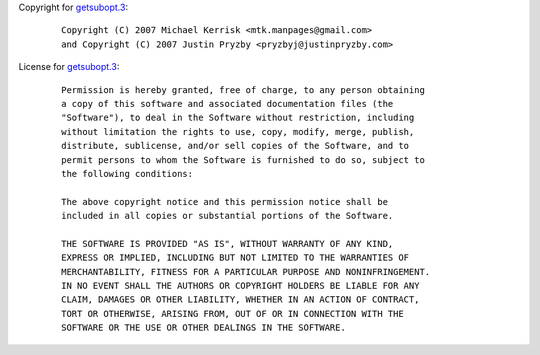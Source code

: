 Copyright for `getsubopt.3 <getsubopt.3.html>`__:

   ::

      Copyright (C) 2007 Michael Kerrisk <mtk.manpages@gmail.com>
      and Copyright (C) 2007 Justin Pryzby <pryzbyj@justinpryzby.com>

License for `getsubopt.3 <getsubopt.3.html>`__:

   ::

      Permission is hereby granted, free of charge, to any person obtaining
      a copy of this software and associated documentation files (the
      "Software"), to deal in the Software without restriction, including
      without limitation the rights to use, copy, modify, merge, publish,
      distribute, sublicense, and/or sell copies of the Software, and to
      permit persons to whom the Software is furnished to do so, subject to
      the following conditions:

      The above copyright notice and this permission notice shall be
      included in all copies or substantial portions of the Software.

      THE SOFTWARE IS PROVIDED "AS IS", WITHOUT WARRANTY OF ANY KIND,
      EXPRESS OR IMPLIED, INCLUDING BUT NOT LIMITED TO THE WARRANTIES OF
      MERCHANTABILITY, FITNESS FOR A PARTICULAR PURPOSE AND NONINFRINGEMENT.
      IN NO EVENT SHALL THE AUTHORS OR COPYRIGHT HOLDERS BE LIABLE FOR ANY
      CLAIM, DAMAGES OR OTHER LIABILITY, WHETHER IN AN ACTION OF CONTRACT,
      TORT OR OTHERWISE, ARISING FROM, OUT OF OR IN CONNECTION WITH THE
      SOFTWARE OR THE USE OR OTHER DEALINGS IN THE SOFTWARE.
